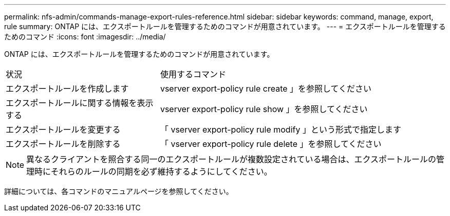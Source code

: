 ---
permalink: nfs-admin/commands-manage-export-rules-reference.html 
sidebar: sidebar 
keywords: command, manage, export, rule 
summary: ONTAP には、エクスポートルールを管理するためのコマンドが用意されています。 
---
= エクスポートルールを管理するためのコマンド
:icons: font
:imagesdir: ../media/


[role="lead"]
ONTAP には、エクスポートルールを管理するためのコマンドが用意されています。

[cols="35,65"]
|===


| 状況 | 使用するコマンド 


 a| 
エクスポートルールを作成します
 a| 
vserver export-policy rule create 」を参照してください



 a| 
エクスポートルールに関する情報を表示する
 a| 
vserver export-policy rule show 」を参照してください



 a| 
エクスポートルールを変更する
 a| 
「 vserver export-policy rule modify 」という形式で指定します



 a| 
エクスポートルールを削除する
 a| 
「 vserver export-policy rule delete 」を参照してください

|===
[NOTE]
====
異なるクライアントを照合する同一のエクスポートルールが複数設定されている場合は、エクスポートルールの管理時にそれらのルールの同期を必ず維持するようにしてください。

====
詳細については、各コマンドのマニュアルページを参照してください。

